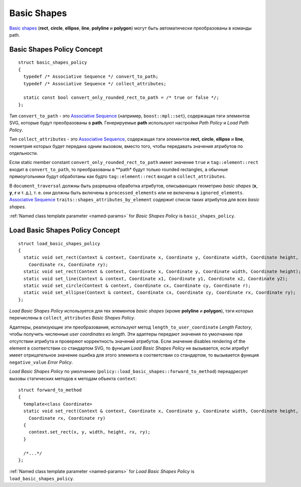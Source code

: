 .. _Associative Sequence: http://www.boost.org/doc/libs/1_56_0/libs/mpl/doc/refmanual/associative-sequence.html

Basic Shapes
====================

`Basic shapes <http://www.w3.org/TR/SVG/shapes.html>`_ (**rect**, **circle**, **ellipse**, **line**, **polyline**
и **polygon**) могут быть автоматически преобразованы в команды path.

Basic Shapes Policy Concept
--------------------------------

::

  struct basic_shapes_policy
  {
    typedef /* Associative Sequence */ convert_to_path;
    typedef /* Associative Sequence */ collect_attributes;

    static const bool convert_only_rounded_rect_to_path = /* true or false */;
  };

Тип ``convert_to_path`` - это `Associative Sequence`_ (например, ``boost::mpl::set``), содержащая тэги элементов
SVG, которые будут преобразованы в **path**.  Генерируемые **path** используют настройки *Path Policy* и *Load Path Policy*.

Тип ``collect_attributes`` - это `Associative Sequence`_, содержащая тэги элементов 
**rect**, **circle**, **ellipse** и **line**, геометрия которых будет передана одним вызовом, вместо того, чтобы
передавать значения атрибутов по отдельности.

Если static member constant ``convert_only_rounded_rect_to_path`` имеет значение ``true`` и 
``tag::element::rect`` входит в ``convert_to_path``, то преобразованы в **path* будут только rounded rectangles,
а обычные прямоугольники будут обработаны как будто ``tag::element::rect`` входит в ``collect_attributes``.

В ``document_traversal`` должны быть разрешена обработка атрибутов, описывающих геометрию *basic shapes* (**x**, **y**,
**r** и т. д.), т. е. они должны быть включены в ``processed_elements`` или не включены в ``ignored_elements``.
`Associative Sequence`_ ``traits::shapes_attributes_by_element`` содержит список таких атрибутов для всех *basic shapes*.

:ref:`Named class template parameter <named-params>` for *Basic Shapes Policy* is ``basic_shapes_policy``.


Load Basic Shapes Policy Concept
-------------------------------------

::

  struct load_basic_shapes_policy
  {
    static void set_rect(Context & context, Coordinate x, Coordinate y, Coordinate width, Coordinate height,
      Coordinate rx, Coordinate ry);
    static void set_rect(Context & context, Coordinate x, Coordinate y, Coordinate width, Coordinate height);
    static void set_line(Context & context, Coordinate x1, Coordinate y1, Coordinate x2, Coordinate y2);
    static void set_circle(Context & context, Coordinate cx, Coordinate cy, Coordinate r);
    static void set_ellipse(Context & context, Coordinate cx, Coordinate cy, Coordinate rx, Coordinate ry);
  };

*Load Basic Shapes Policy* используется для тех элементов *basic shapes* (кроме **polyline** и **polygon**), 
тэги которых перечислены в ``collect_attributes`` *Basic Shapes Policy*.

Адаптеры, реализующие эти преобразования, используют метод ``length_to_user_coordinate`` *Length Factory*,
чтобы получить численные *user coordinates* из *length*. Эти адаптеры передают значения по умолчанию при отсутствии
атрибута и проверяют корректность значений атрибутов. Если значение disables rendering of the element
в соответствии со стандартом SVG, то функция *Load Basic Shapes Policy* не вызывается, если атрибут
имеет отрицательное значение ошибка для этого элемента в соответствии со стандартом, то вызывается 
функция ``negative_value`` *Error Policy*.

*Load Basic Shapes Policy* по умолчанию (``policy::load_basic_shapes::forward_to_method``) переадресует вызовы 
статических методов к методам объекта ``context``::

  struct forward_to_method
  {
    template<class Coordinate>
    static void set_rect(Context & context, Coordinate x, Coordinate y, Coordinate width, Coordinate height,
      Coordinate rx, Coordinate ry)
    {
      context.set_rect(x, y, width, height, rx, ry);
    }

    /*...*/
  };

:ref:`Named class template parameter <named-params>` for *Load Basic Shapes Policy* is ``load_basic_shapes_policy``.